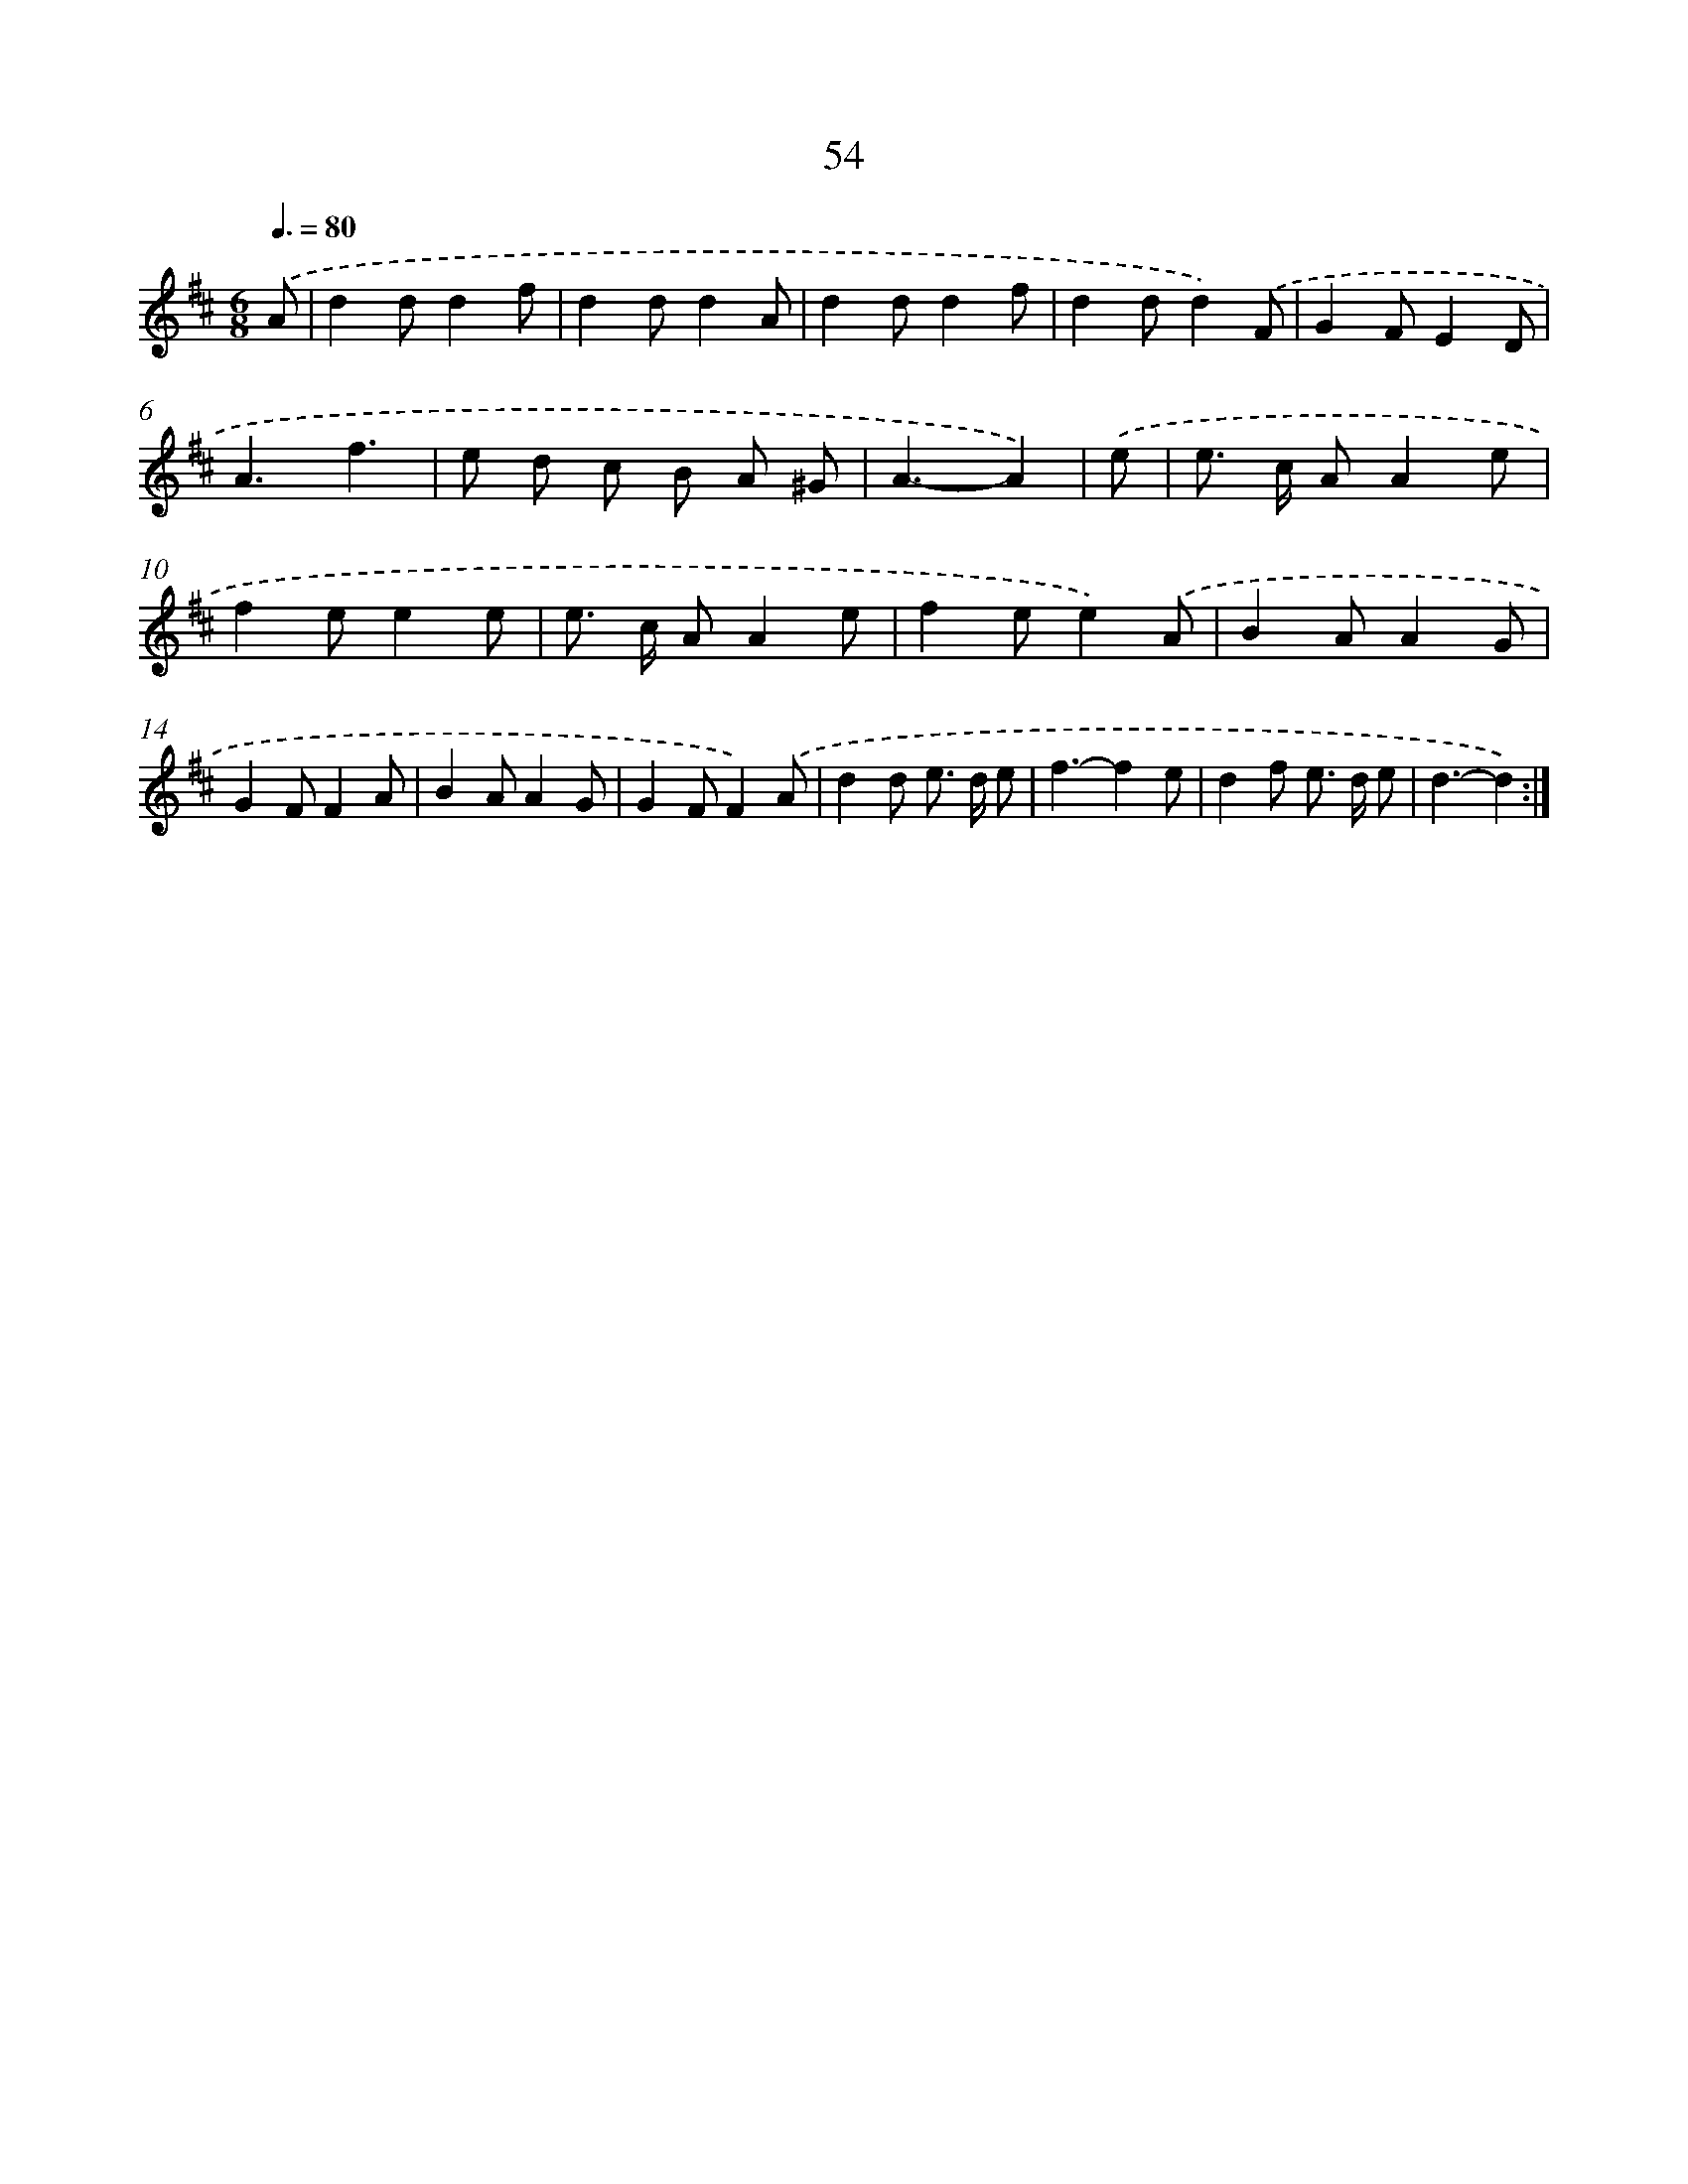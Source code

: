 X: 11244
T: 54
%%abc-version 2.0
%%abcx-abcm2ps-target-version 5.9.1 (29 Sep 2008)
%%abc-creator hum2abc beta
%%abcx-conversion-date 2018/11/01 14:37:13
%%humdrum-veritas 478127898
%%humdrum-veritas-data 500153586
%%continueall 1
%%barnumbers 0
L: 1/8
M: 6/8
Q: 3/8=80
K: D clef=treble
.('A [I:setbarnb 1]|
d2dd2f |
d2dd2A |
d2dd2f |
d2dd2).('F |
G2FE2D |
A3f3 |
e d c B A ^G |
A3-A2) |
.('e [I:setbarnb 9]|
e> c AA2e |
f2ee2e |
e> c AA2e |
f2ee2).('A |
B2AA2G |
G2FF2A |
B2AA2G |
G2FF2).('A |
d2d e> d e |
f3-f2e |
d2f e> d e |
d3-d2) :|]
